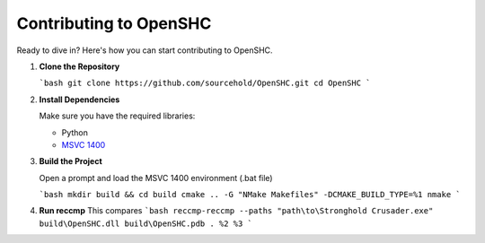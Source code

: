 Contributing to OpenSHC
=======================

Ready to dive in? Here's how you can start contributing to OpenSHC.

1. **Clone the Repository**

   ```bash
   git clone https://github.com/sourcehold/OpenSHC.git
   cd OpenSHC
   ```

2. **Install Dependencies**

   Make sure you have the required libraries:

   - Python
   - `MSVC 1400 <https://github.com/sourcehold/MSVC1400>`_

3. **Build the Project**

   Open a prompt and load the MSVC 1400 environment (.bat file)
   
   ```bash
   mkdir build && cd build
   cmake .. -G "NMake Makefiles" -DCMAKE_BUILD_TYPE=%1
   nmake
   ```

4. **Run reccmp**
   This compares 
   ```bash
   reccmp-reccmp --paths "path\to\Stronghold Crusader.exe" build\OpenSHC.dll build\OpenSHC.pdb . %2 %3
   ```

